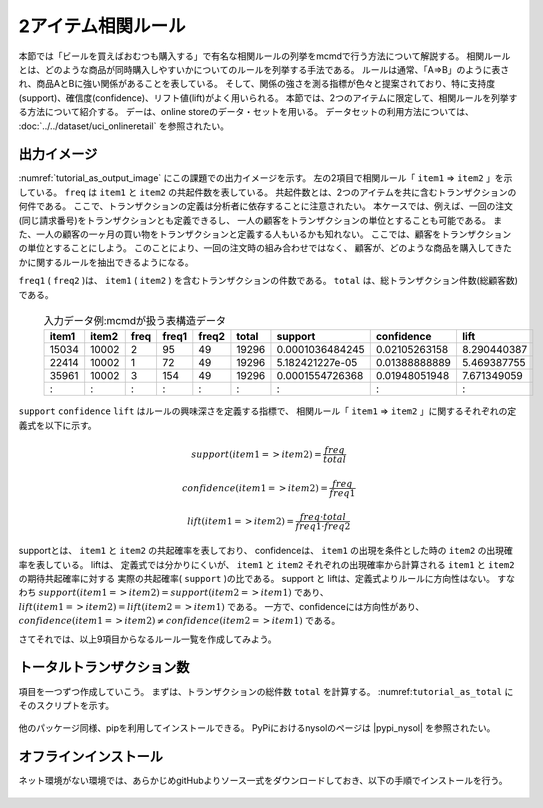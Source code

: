 2アイテム相関ルール
========================
本節では「ビールを買えばおむつも購入する」で有名な相関ルールの列挙をmcmdで行う方法について解説する。
相関ルールとは、どのような商品が同時購入しやすいかについてのルールを列挙する手法である。
ルールは通常、「A=>B」のように表され、商品AとBに強い関係があることを表している。
そして、関係の強さを測る指標が色々と提案されており、特に支持度(support)、確信度(confidence)、リフト値(lift)がよく用いられる。
本節では、2つのアイテムに限定して、相関ルールを列挙する方法について紹介する。
デーは、online storeのデータ・セットを用いる。
データセットの利用方法については、 :doc:`../../dataset/uci_onlineretail` を参照されたい。

出力イメージ
----------------------------------------
:numref:`tutorial_as_output_image` にこの課題での出力イメージを示す。
左の2項目で相関ルール「 ``item1`` => ``item2`` 」を示している。
``freq`` は ``item1`` と ``item2`` の共起件数を表している。
共起件数とは、2つのアイテムを共に含むトランザクションの何件である。
ここで、トランザクションの定義は分析者に依存することに注意されたい。
本ケースでは、例えば、一回の注文(同じ請求番号)をトランザクションとも定義できるし、
一人の顧客をトランザクションの単位とすることも可能である。
また、一人の顧客の一ヶ月の買い物をトランザクションと定義する人もいるかも知れない。
ここでは、顧客をトランザクションの単位とすることにしよう。
このことにより、一回の注文時の組み合わせではなく、
顧客が、どのような商品を購入してきたかに関するルールを抽出できるようになる。

``freq1`` ( ``freq2`` )は、 ``item1`` ( ``item2`` ) を含むトランザクションの件数である。
``total`` は、総トランザクション件数(総顧客数)である。

  .. csv-table:: 入力データ例:mcmdが扱う表構造データ
    :name: intable
    :header: item1,item2,freq,freq1,freq2,total,support,confidence,lift

    15034,10002,2,95,49,19296,0.0001036484245,0.02105263158,8.290440387
    22414,10002,1,72,49,19296,5.182421227e-05,0.01388888889,5.469387755
    35961,10002,3,154,49,19296,0.0001554726368,0.01948051948,7.671349059
      :  ,  :  ,:, : , :,  :  ,      :        ,  :          , :

``support`` ``confidence`` ``lift`` はルールの興味深さを定義する指標で、
相関ルール「 ``item1`` => ``item2`` 」に関するそれぞれの定義式を以下に示す。

.. math::

   support(item1=>item2) = \frac{freq}{total}

   confidence(item1=>item2) = \frac{freq}{freq1}

   lift(item1=>item2) = \frac{freq \cdot total}{freq1 \cdot freq2}

supportとは、 ``item1`` と ``item2`` の共起確率を表しており、
confidenceは、 ``item1`` の出現を条件とした時の ``item2`` の出現確率を表している。
liftは、 定義式では分かりにくいが、 ``item1`` と ``item2`` それぞれの出現確率から計算される ``item1`` と ``item2`` の期待共起確率に対する
実際の共起確率( ``support`` )の比である。
support と liftは、定義式よりルールに方向性はない。
すなわち :math:`support(item1=>item2) = support(item2=>item1)`  であり、
:math:`lift(item1=>item2) = lift(item2=>item1)` である。
一方で、confidenceには方向性があり、 :math:`confidence(item1=>item2) \ne confidence(item2=>item1)` である。

さてそれでは、以上9項目からなるルール一覧を作成してみよう。

トータルトランザクション数
-------------------------------------
項目を一つずつ作成していこう。
まずは、トランザクションの総件数 ``total`` を計算する。
:numref:``tutorial_as_total`` にそのスクリプトを示す。

  .. code-block:: python
    :linenos:
    :caption: トランザクション件数の計算
    :name: tutorial_as_totauci_online_download

    >>> import nysol.mcmd as nm
    >>> total=None
    total <<= nm.mcut(f="Cusotomer", i="onlineRetail2.csv")
    total <<= nm.muniq(k="Cusotomer")
    total <<= nm.mcount(a="total")
    total.run()

他のパッケージ同様、pipを利用してインストールできる。
PyPiにおけるnysolのページは  |pypi_nysol| を参照されたい。

  .. code-block:: bash
    :linenos:
    :caption: nysolのインストール
    :name: install_pip

    $ pip install nysol


  .. |pypi_nysol| raw:: html

    <a href="https://test.pypi.org/project/nysol" target="_blank">https://test.pypi.org/project/nysol</a>

オフラインインストール
-------------------------------------
ネット環境がない環境では、あらかじめgitHubよりソース一式をダウンロードしておき、以下の手順でインストールを行う。

  .. code-block:: bash
    :linenos:
    :caption: nysolのダウンロードとオフラインインストール
    :name: custAmount

    # 以下、オンライン環境でソース一式をgitHubよりダウンロード(clone)しておく。
    $ git clone https://github.com/nysol/nysol_python.git
    # nysol_pythonディレクトリをオフライン環境に移し、以下でインストールする。
    $ cd nysol_python
    $ pip install .

